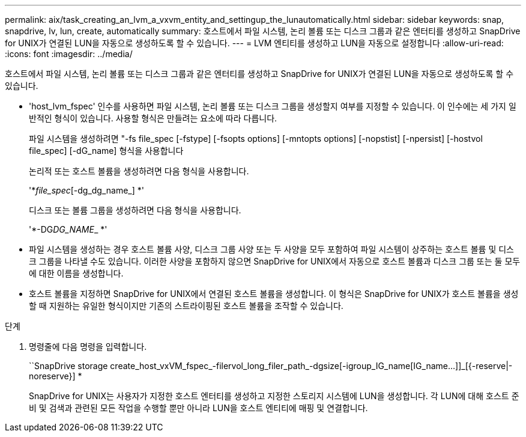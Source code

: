 ---
permalink: aix/task_creating_an_lvm_a_vxvm_entity_and_settingup_the_lunautomatically.html 
sidebar: sidebar 
keywords: snap, snapdrive, lv, lun, create, automatically 
summary: 호스트에서 파일 시스템, 논리 볼륨 또는 디스크 그룹과 같은 엔터티를 생성하고 SnapDrive for UNIX가 연결된 LUN을 자동으로 생성하도록 할 수 있습니다. 
---
= LVM 엔티티를 생성하고 LUN을 자동으로 설정합니다
:allow-uri-read: 
:icons: font
:imagesdir: ../media/


[role="lead"]
호스트에서 파일 시스템, 논리 볼륨 또는 디스크 그룹과 같은 엔터티를 생성하고 SnapDrive for UNIX가 연결된 LUN을 자동으로 생성하도록 할 수 있습니다.

* 'host_lvm_fspec' 인수를 사용하면 파일 시스템, 논리 볼륨 또는 디스크 그룹을 생성할지 여부를 지정할 수 있습니다. 이 인수에는 세 가지 일반적인 형식이 있습니다. 사용할 형식은 만들려는 요소에 따라 다릅니다.
+
파일 시스템을 생성하려면 "-fs file_spec [-fstype] [-fsopts options] [-mntopts options] [-nopstist] [-npersist] [-hostvol file_spec] [-dG_name] 형식을 사용합니다

+
논리적 또는 호스트 볼륨을 생성하려면 다음 형식을 사용합니다.

+
'*[-hostvol file_spec]_file_spec_[-dg_dg_name_] *'

+
디스크 또는 볼륨 그룹을 생성하려면 다음 형식을 사용합니다.

+
'*-DG__DG_NAME___ *'

* 파일 시스템을 생성하는 경우 호스트 볼륨 사양, 디스크 그룹 사양 또는 두 사양을 모두 포함하여 파일 시스템이 상주하는 호스트 볼륨 및 디스크 그룹을 나타낼 수도 있습니다. 이러한 사양을 포함하지 않으면 SnapDrive for UNIX에서 자동으로 호스트 볼륨과 디스크 그룹 또는 둘 모두에 대한 이름을 생성합니다.
* 호스트 볼륨을 지정하면 SnapDrive for UNIX에서 연결된 호스트 볼륨을 생성합니다. 이 형식은 SnapDrive for UNIX가 호스트 볼륨을 생성할 때 지원하는 유일한 형식이지만 기존의 스트라이핑된 호스트 볼륨을 조작할 수 있습니다.


.단계
. 명령줄에 다음 명령을 입력합니다.
+
``SnapDrive storage create_host_vxVM_fspec_-filervol_long_filer_path_-dgsize[-igroup_IG_name[IG_name...]]_[{-reserve|-noreserve}] *

+
SnapDrive for UNIX는 사용자가 지정한 호스트 엔터티를 생성하고 지정한 스토리지 시스템에 LUN을 생성합니다. 각 LUN에 대해 호스트 준비 및 검색과 관련된 모든 작업을 수행할 뿐만 아니라 LUN을 호스트 엔티티에 매핑 및 연결합니다.


